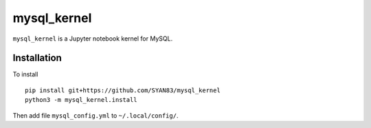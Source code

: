mysql_kernel
===========

``mysql_kernel`` is a Jupyter notebook kernel for MySQL.

Installation
------------
To install ::

    pip install git+https://github.com/SYAN83/mysql_kernel
    python3 -m mysql_kernel.install
    
Then add file ``mysql_config.yml`` to ``~/.local/config/``.
